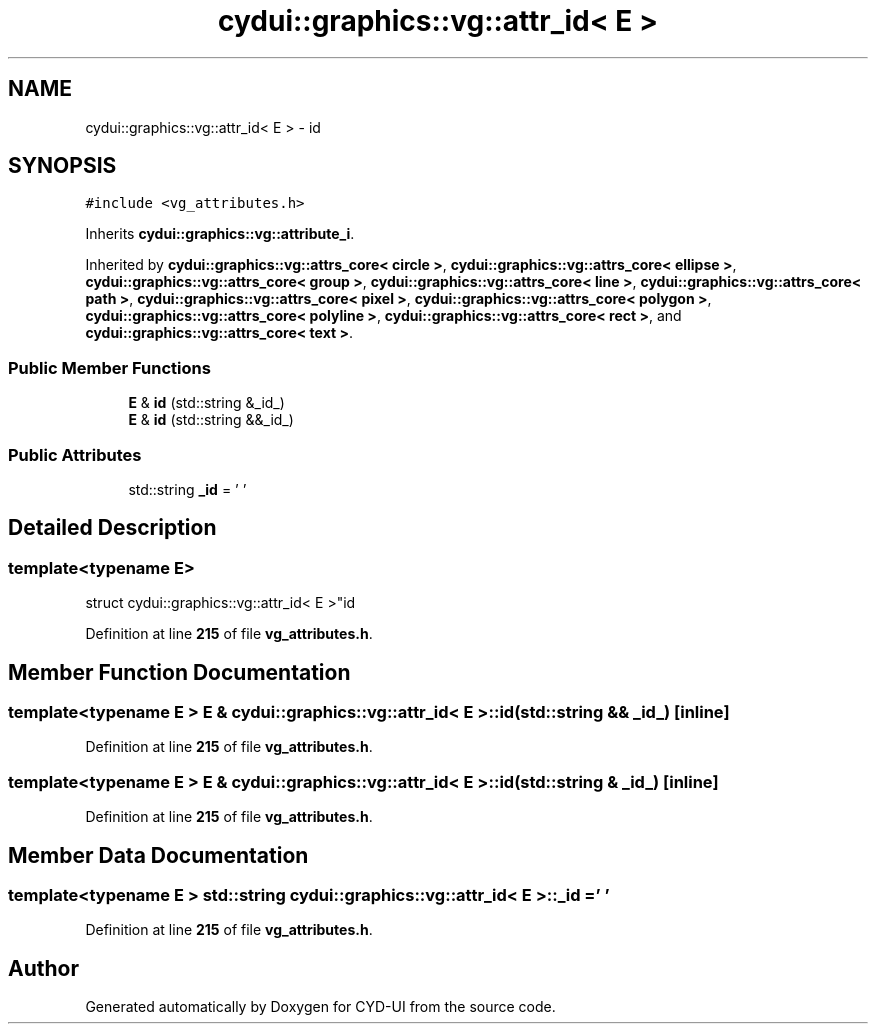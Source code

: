 .TH "cydui::graphics::vg::attr_id< E >" 3 "CYD-UI" \" -*- nroff -*-
.ad l
.nh
.SH NAME
cydui::graphics::vg::attr_id< E > \- id  

.SH SYNOPSIS
.br
.PP
.PP
\fC#include <vg_attributes\&.h>\fP
.PP
Inherits \fBcydui::graphics::vg::attribute_i\fP\&.
.PP
Inherited by \fBcydui::graphics::vg::attrs_core< circle >\fP, \fBcydui::graphics::vg::attrs_core< ellipse >\fP, \fBcydui::graphics::vg::attrs_core< group >\fP, \fBcydui::graphics::vg::attrs_core< line >\fP, \fBcydui::graphics::vg::attrs_core< path >\fP, \fBcydui::graphics::vg::attrs_core< pixel >\fP, \fBcydui::graphics::vg::attrs_core< polygon >\fP, \fBcydui::graphics::vg::attrs_core< polyline >\fP, \fBcydui::graphics::vg::attrs_core< rect >\fP, and \fBcydui::graphics::vg::attrs_core< text >\fP\&.
.SS "Public Member Functions"

.in +1c
.ti -1c
.RI "\fBE\fP & \fBid\fP (std::string &_id_)"
.br
.ti -1c
.RI "\fBE\fP & \fBid\fP (std::string &&_id_)"
.br
.in -1c
.SS "Public Attributes"

.in +1c
.ti -1c
.RI "std::string \fB_id\fP = ' '"
.br
.in -1c
.SH "Detailed Description"
.PP 

.SS "template<typename \fBE\fP>
.br
struct cydui::graphics::vg::attr_id< E >"id 
.PP
Definition at line \fB215\fP of file \fBvg_attributes\&.h\fP\&.
.SH "Member Function Documentation"
.PP 
.SS "template<typename \fBE\fP > \fBE\fP & \fBcydui::graphics::vg::attr_id\fP< \fBE\fP >::id (std::string && _id_)\fC [inline]\fP"

.PP
Definition at line \fB215\fP of file \fBvg_attributes\&.h\fP\&.
.SS "template<typename \fBE\fP > \fBE\fP & \fBcydui::graphics::vg::attr_id\fP< \fBE\fP >::id (std::string & _id_)\fC [inline]\fP"

.PP
Definition at line \fB215\fP of file \fBvg_attributes\&.h\fP\&.
.SH "Member Data Documentation"
.PP 
.SS "template<typename \fBE\fP > std::string \fBcydui::graphics::vg::attr_id\fP< \fBE\fP >::_id = ' '"

.PP
Definition at line \fB215\fP of file \fBvg_attributes\&.h\fP\&.

.SH "Author"
.PP 
Generated automatically by Doxygen for CYD-UI from the source code\&.
